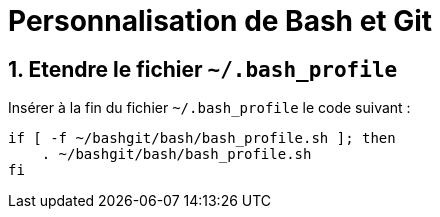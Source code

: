 = Personnalisation de Bash et Git
:numbered:

:BASH_PROFILE_PATH: ~/.bash_profile

== Etendre le fichier `{BASH_PROFILE_PATH}`

Insérer à la fin du fichier `{BASH_PROFILE_PATH}` le code suivant :

[source,shell]
----
if [ -f ~/bashgit/bash/bash_profile.sh ]; then
    . ~/bashgit/bash/bash_profile.sh
fi
----